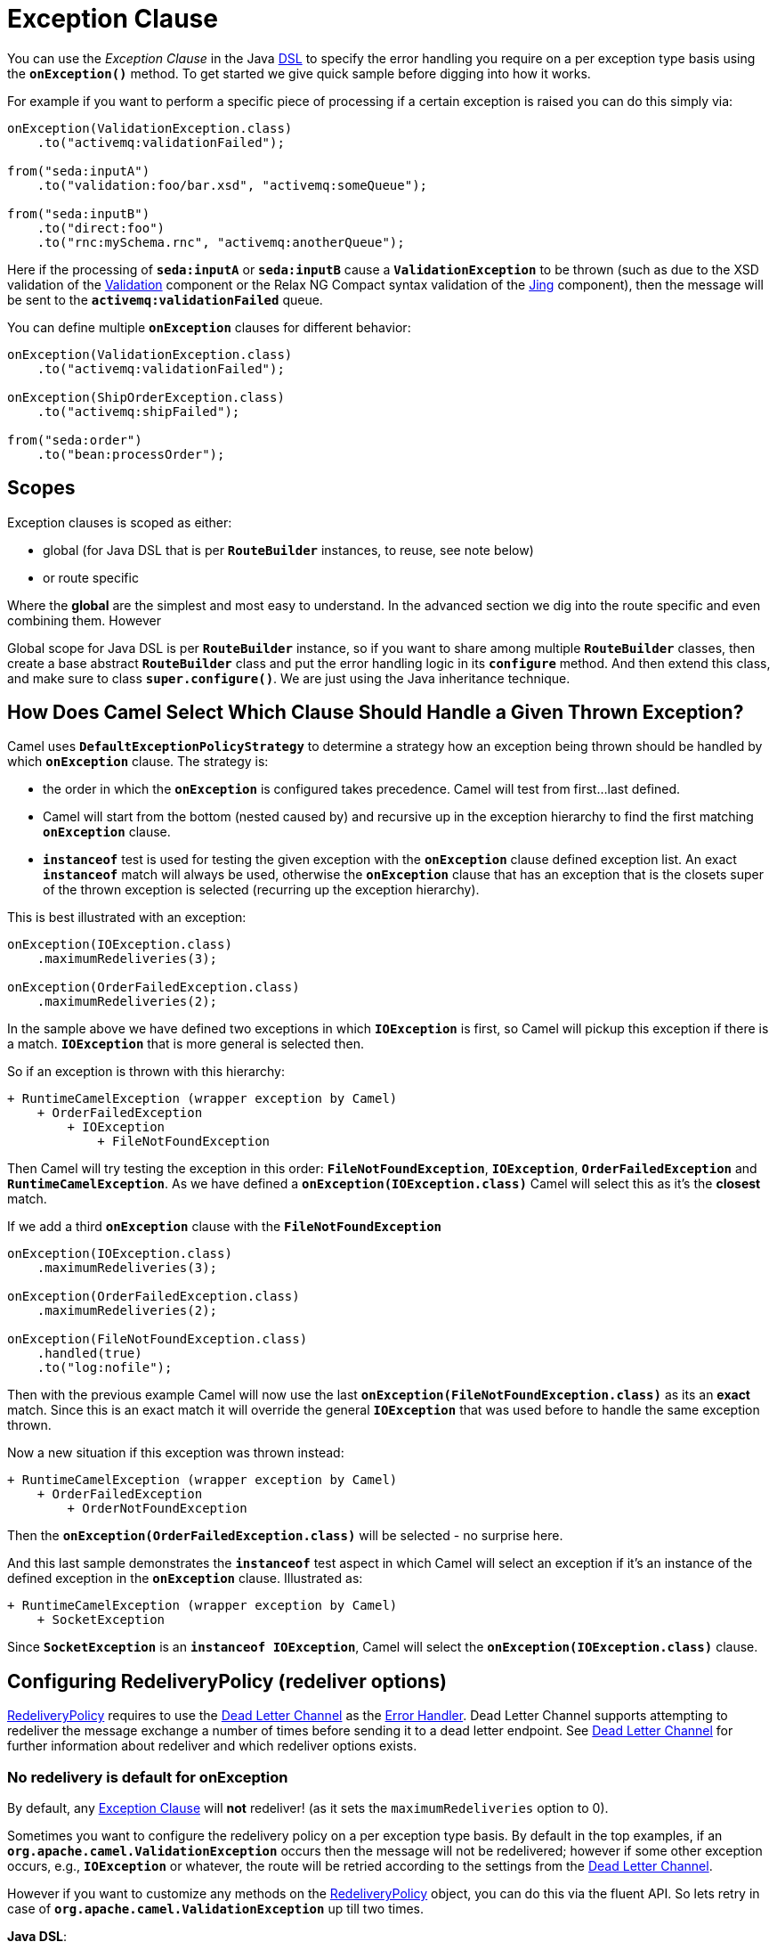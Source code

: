 = Exception Clause

You can use the _Exception Clause_ in the Java xref:dsl.adoc[DSL] to
specify the error handling you require on a per exception type basis
using the *`onException()`* method. To get started we give quick sample
before digging into how it works.

For example if you want to perform a specific piece of processing if a
certain exception is raised you can do this simply via:

[source,java]
----
onException(ValidationException.class)
    .to("activemq:validationFailed");

from("seda:inputA")
    .to("validation:foo/bar.xsd", "activemq:someQueue");

from("seda:inputB")
    .to("direct:foo")
    .to("rnc:mySchema.rnc", "activemq:anotherQueue");
----

Here if the processing of *`seda:inputA`* or *`seda:inputB`* cause
a *`ValidationException`* to be thrown (such as due to the XSD
validation of the xref:components::validator-component.adoc[Validation] component or the
Relax NG Compact syntax validation of the xref:components::jing-component.adoc[Jing]
component), then the message will be sent to the
*`activemq:validationFailed`* queue.

You can define multiple *`onException`* clauses for different behavior:

[source,java]
----
onException(ValidationException.class)
    .to("activemq:validationFailed");

onException(ShipOrderException.class)
    .to("activemq:shipFailed");

from("seda:order")
    .to("bean:processOrder");
----

== Scopes

Exception clauses is scoped as either:

* global (for Java DSL that is per *`RouteBuilder`* instances, to reuse,
see note below)
* or route specific

Where the *global* are the simplest and most easy to understand. In the
advanced section we dig into the route specific and even combining them.
However

Global scope for Java DSL is per *`RouteBuilder`* instance, so if you
want to share among multiple *`RouteBuilder`* classes, then create a
base abstract *`RouteBuilder`* class and put the error handling logic in
its *`configure`* method. And then extend this class, and make sure to
class *`super.configure()`*. We are just using the Java inheritance
technique.

== How Does Camel Select Which Clause Should Handle a Given Thrown Exception?

Camel uses *`DefaultExceptionPolicyStrategy`* to determine a strategy
how an exception being thrown should be handled by which *`onException`*
clause. The strategy is:

* the order in which the *`onException`* is configured takes precedence.
Camel will test from first...last defined.
* Camel will start from the bottom (nested caused by) and recursive up
in the exception hierarchy to find the first matching *`onException`*
clause.
* *`instanceof`* test is used for testing the given exception with the
*`onException`* clause defined exception list. An exact *`instanceof`*
match will always be used, otherwise the *`onException`* clause that has
an exception that is the closets super of the thrown exception is
selected (recurring up the exception hierarchy).

This is best illustrated with an exception:

[source,java]
----
onException(IOException.class)
    .maximumRedeliveries(3);

onException(OrderFailedException.class)
    .maximumRedeliveries(2);
----

In the sample above we have defined two exceptions in
which *`IOException`* is first, so Camel will pickup this exception if
there is a match. *`IOException`* that is more general is selected then.

So if an exception is thrown with this hierarchy:

....
+ RuntimeCamelException (wrapper exception by Camel)
    + OrderFailedException
        + IOException
            + FileNotFoundException
....

Then Camel will try testing the exception in this order:
*`FileNotFoundException`*, *`IOException`*, *`OrderFailedException`* and
*`RuntimeCamelException`*.
As we have defined a *`onException(IOException.class)`* Camel will
select this as it's the *closest* match.

If we add a third *`onException`* clause with the
*`FileNotFoundException`*

[source,java]
----
onException(IOException.class)
    .maximumRedeliveries(3);

onException(OrderFailedException.class)
    .maximumRedeliveries(2);

onException(FileNotFoundException.class)
    .handled(true)
    .to("log:nofile");
----

Then with the previous example Camel will now use the last
*`onException(FileNotFoundException.class)`* as its an *exact* match.
Since this is an exact match it will override the
general *`IOException`* that was used before to handle the same
exception thrown.

Now a new situation if this exception was thrown instead:

....
+ RuntimeCamelException (wrapper exception by Camel)
    + OrderFailedException
        + OrderNotFoundException
....

Then the *`onException(OrderFailedException.class)`* will be selected -
no surprise here.

And this last sample demonstrates the *`instanceof`* test aspect in
which Camel will select an exception if it's an instance of the defined
exception in the *`onException`* clause. Illustrated as:

....
+ RuntimeCamelException (wrapper exception by Camel)
    + SocketException
....

Since *`SocketException`* is an *`instanceof IOException`*, Camel will
select the *`onException(IOException.class)`* clause.

== Configuring RedeliveryPolicy (redeliver options)

https://www.javadoc.io/doc/org.apache.camel/camel-base/current/org/apache/camel/processor/errorhandler/RedeliveryPolicy.html[RedeliveryPolicy]
requires to use the xref:components:eips:dead-letter-channel.adoc[Dead Letter Channel]
as the xref:error-handler.adoc[Error Handler]. Dead Letter Channel
supports attempting to redeliver the message exchange a number of times
before sending it to a dead letter endpoint. See
xref:components:eips:dead-letter-channel.adoc[Dead Letter Channel] for further
information about redeliver and which redeliver options exists.

=== No redelivery is default for onException

By default, any xref:exception-clause.adoc[Exception Clause] will *not*
redeliver! (as it sets the `maximumRedeliveries` option to 0).

Sometimes you want to configure the redelivery policy on a per exception
type basis. By default in the top examples, if an
*`org.apache.camel.ValidationException`* occurs then the message will
not be redelivered; however if some other exception occurs, e.g.,
*`IOException`* or whatever, the route will be retried according to the
settings from the xref:components:eips:dead-letter-channel.adoc[Dead Letter Channel].

However if you want to customize any methods on the
https://www.javadoc.io/doc/org.apache.camel/camel-base/current/org/apache/camel/processor/errorhandler/RedeliveryPolicy.html[RedeliveryPolicy]
object, you can do this via the fluent API. So lets retry in case
of *`org.apache.camel.ValidationException`* up till two times.

*Java DSL*:

[source,java]
----
onException(ValidationException.class)
    .maximumRedeliveries(2);
----

*XML DSL*:

[source,xml]
----
<onException>
    <exception>com.mycompany.ValidationException</exception>
    <redeliveryPolicy maximumRedeliveries="2"/>
</onException>
----

You can customize any of the
https://www.javadoc.io/doc/org.apache.camel/camel-base/current/org/apache/camel/processor/errorhandler/RedeliveryPolicy.html[RedeliveryPolicy]
so we can for instance set a different delay of *`5000`* millis:

[source,xml]
----
<onException>
    <exception>com.mycompany.ValidationException</exception>
    <redeliveryPolicy maximumRedeliveries="2" delay="5000"/>
</onException>
----

== Point of Entry for Redelivery Attempts

All redelivery attempts start at the point of the failure. So the route:

[source,java]
----
onException(ConnectException.class)
    .from("direct:start")
    .process("processor1")
    .process("processor2") // <--- throws a ConnectException
    .to("mock:theEnd")
----

Will retry from *`processor2`* - not the complete route.

== Reusing RedeliveryPolicy

You can reference a *`RedeliveryPolicy`* so you can reuse existing
configurations and use standard spring bean style configuration that
supports property placeholders.

[source,xml]
----
<bean id="myRedeliveryPolicy" class="org.apache.camel.processor.RedeliveryPolicy">
    <property name="maximumRedeliveries" value="${myprop.max}"/>
</bean>

<!-- here we reference our redelivery policy defined above -->
<onException redeliveryPolicyRef="myRedeliveryPolicy">
    <!-- you can define multiple exceptions just adding more exception elements as show below -->
    <exception>com.mycompany.MyFirstException</exception>
    <exception>com.mycompany.MySecondException</exception>
</onException>
----

== Asynchronous Delayed Redelivery

Camel has a feature to _not block_ while waiting for a
delayed redelivery to occur. However if you use transacted routes then
Camel will block as its mandated by the transaction manager to execute
all the work in the same thread context. You can enable the non blocking
asynchronous behavior by the *`asyncDelayedRedelivery`* option. This
option can be set on the *`errorHandler`*, *`onException`* or the
redelivery policies.

By default, the error handler will create and use a scheduled thread pool
to trigger redelivery in the future. You can also configure
the *`executorServiceRef`* on the xref:error-handler.adoc[Error Handler]
to indicate a reference to either a shared thread pool you can enlist in
the registry, or a thread pool profile in case you want to be able to
control pool settings.

== Catching Multiple Exceptions

Multiple exception can be caught as shown:

[source,java]
----
onException(MyBusinessException.class, MyOtherBusinessException.class)
    .maximumRedeliveries(2)
    .to("activemq:businessFailed");
----

And in XML DSL you just add another exception element:

[source,xml]
----
<onException>
    <exception>com.mycompany.MyBusinessException</exception>
    <exception>com.mycompany.MyOtherBusinessException</exception>
    <redeliveryPolicy maximumRedeliveries="2"/>
    <to uri="activemq:businessFailed"/>
</onException>
----

== Using a Processor as a Failure Handler

We want to handle certain exceptions in a specific way, so we add
a *`onException`* clause for the particular exception.

[source,java]
----
// here we register exception cause for MyFunctionException
// when this exception occurs we want it to be processed by our
// processor
onException(MyFunctionalException.class)
  .process(new MyFunctionFailureHandler())
  .stop();
----


So what happens is that whenever a *`MyFunctionalException`* is thrown it
is being routed to our processor *`MyFunctionFailureHandler`*. So you
can say that the exchange is diverted when a *`MyFunctionalException`*
is thrown during processing. It's important to distinct this as perfectly
valid. The default redelivery policy from the
xref:components:eips:dead-letter-channel.adoc[Dead Letter Channel] will not kick in, so
our processor receives the Exchange directly, without any redeliver
attempted. In our processor we need to determine what to do. Camel
regards the Exchange as *failure handled*. So our processor is the end
of the route. So lets look the code for our processor.

[source,java]
----
    public static class MyFunctionFailureHandler implements Processor {

        @Override
        public void process(Exchange exchange) throws Exception {
            // the caused by exception is stored in a property on the exchange
            Throwable caused = exchange.getProperty(Exchange.EXCEPTION_CAUGHT, Throwable.class);
            assertNotNull(caused);
            // here you can do what you want, but Camel regards this exception as
            // handled, and this processor as a failure handler, so it won't do redeliveries.
            // So this is the end of this route.
        }
    }
----

Notice how we get the *caused by* exception using a property on the Exchange.
This is where Camel stores any caught exception during processing. So
you can fetch this property and check what the exception message and do
what you want.

== Marking Exceptions as Handled

See also the section <<Handle and Continue Exceptions>> below.

Using *`onException`* to handle known exceptions is a very powerful
feature in Camel. However, prior to Camel 1.5, you could not mark the
exception as being handled, so the caller would still receive the caused
exception as a response. In Camel 1.5 you can now change this behavior
with the new *handle* DSL. The handle is a
xref:predicate.adoc[Predicate] that is overloaded to accept three types
of parameters:

* Boolean
* xref:predicate.adoc[Predicate]
* xref:expression.adoc[Expression] that will be evaluated as a
xref:predicate.adoc[Predicate] using this rule set: If the expression
returns a Boolean, it is used directly. For any other response, it is regarded
as `true` if the response is `not null`.

For instance to mark all *`ValidationException`* as being handled we can
do this:

[source,java]
----
onException(ValidationException)
    .handled(true);
----

== Example Using Handled

In this route below we want to do special handling of
all *`OrderFailedException`* as we want to return a customized response
to the caller. First we setup our routing as:

[source,java]
----
    // we do special error handling for when OrderFailedException is
    // thrown
    onException(OrderFailedException.class)
        // we mark the exchange as handled so the caller doesn't
        // receive the
        // OrderFailedException but whatever we want to return
        // instead
        .handled(true)
        // this bean handles the error handling where we can
        // customize the error
        // response using java code
        .bean(OrderService.class, "orderFailed")
        // and since this is an unit test we use mocks for testing
        .to("mock:error");

    // this is just the generic error handler where we set the
    // destination
    // and the number of redeliveries we want to try
    errorHandler(deadLetterChannel("mock:error").maximumRedeliveries(1));

    // this is our route where we handle orders
    from("direct:start")
        // this bean is our order service
        .bean(OrderService.class, "handleOrder")
        // this is the destination if the order is OK
        .to("mock:result");
----

Then we have our service bean that is just a plain POJO demonstrating how you
can use xref:bean-integration.adoc[Bean Integration] in Camel to avoid
being tied to the Camel API:

[source,java]
----
    /**
     * Order service as a plain POJO class
     */
    public static class OrderService {

        /**
         * This method handle our order input and return the order
         */
        public Object handleOrder(@Headers Map headers, @Body String payload) throws OrderFailedException {
            headers.put("customerid", headers.get("customerid"));
            if ("Order: kaboom".equals(payload)) {
                throw new OrderFailedException("Cannot order: kaboom");
            } else {
                headers.put("orderid", "123");
                return "Order OK";
            }
        }

        /**
         * This method creates the response to the caller if the order could not
         * be processed
         */
        public Object orderFailed(@Headers Map headers, @Body String payload) {
            headers.put("customerid", headers.get("customerid"));
            headers.put("orderid", "failed");
            return "Order ERROR";
        }
    }
----

And finally the exception that is being thrown is just a regular exception:

[source,java]
----
    public static class OrderFailedException extends Exception {

        private static final long serialVersionUID = 1L;

        public OrderFailedException(String message) {
            super(message);
        }

    }
----

So what happens?

If we sent an order that is being processed OK then the caller will
receive an Exchange as reply containing *`Order OK`* as the payload and
*`orderid=123`* in a header.

If the order could *not* be processed and thus
an *`OrderFailedException`* was thrown the caller will *not* receive
this exception (as opposed to in Camel 1.4, where the caller received
the *`OrderFailedException`*) but our customized response that we have
fabricated in the *`orderFailed`* method in our *`OrderService`*. So the
caller receives an Exchange with the payload *`Order ERROR`* and a
*`orderid=failed`* in a header.

== Using Handled with Spring XML DSL

The same route as above in Spring XML DSL:

[source,xml]
----
 <!-- setup our error handler as the deal letter channel -->
<bean id="errorHandler" class="org.apache.camel.builder.DeadLetterChannelBuilder">
    <property name="deadLetterUri" value="mock:error"/>
</bean>

<!-- this is our POJO bean with our business logic defined as a plain spring bean -->
<bean id="orderService" class="org.apache.camel.spring.processor.onexception.OrderService" />

<!-- this is the camel context where we define the routes -->
<!-- define our error handler as a global error handler -->
<camelContext errorHandlerRef="errorHandler" xmlns="http://camel.apache.org/schema/spring">

  <onException>
    <!-- the exception is full qualified names as plain strings -->
    <!-- there can be more just add a 2nd, 3rd exception element (unbounded) -->
    <exception>org.apache.camel.spring.processor.onexception.OrderFailedException</exception>
    <!-- we can set the redelivery policy here as well -->
    <redeliveryPolicy maximumRedeliveries="1" />
    <!-- mark this as handled -->
    <handled>
      <constant>true</constant>
    </handled>
    <!-- let our order service handle this exception, call the orderFailed method -->
    <bean ref="orderService" method="orderFailed" />
    <!-- and since this is a unit test we use mock for assertions -->
    <to uri="mock:error" />
  </onException>

  <route>
    <!-- the route -->
    <from uri="direct:start" />
    <!-- in the normal route then route to our order service and call handleOrder method -->
    <bean ref="orderService" method="handleOrder" />
    <!-- and since this is a unit test we use mock for assertions -->
    <to uri="mock:result" />
  </route>

</camelContext>
----

== Handling and Sending a Fixed Response Back to the Client

In the route above we handled the exception but routed it to a different
endpoint. What if you need to alter the response and send a fixed
response back to the original caller (the client). No secret here just
do as you do in normal Camel routing, use
xref:components:eips:message-translator.adoc[transform] to set the response, as shown in
the sample below:

[source,java]
----
// we catch MyFunctionalException and want to mark it as handled
// (= no failure returned to client)
// but we want to return a fixed text response, so we transform
// OUT body as Sorry.
onException(MyFunctionalException.class)
  .handled(true)
  .transform().constant("Sorry");
----

We modify the sample slightly to return the original caused exception
message instead of the fixed text `Sorry`:

[source,java]
----
// we catch MyFunctionalException and want to mark it as handled
// (= no failure returned to client)
// but we want to return a fixed text response, so we transform
// OUT body and return the exception message
onException(MyFunctionalException.class)
  .handled(true)
  .transform(exceptionMessage());
----

And we can use the xref:components:languages:simple-language.adoc[Simple] language to set a readable error
message with the caused exception message:

[source,java]
----
// we catch MyFunctionalException and want to mark it as handled
// (= no failure returned to client)
// but we want to return a fixed text response, so we transform
// OUT body and return a nice message
// using the simple language where we want insert the exception
// message
onException(MyFunctionalException.class)
  .handled(true)
  .transform().simple("Error reported: ${exception.message} - cannot process this message.");
----

== Handle and Continue Exceptions

The option `continued` allows you to
both *`handle`* and *`continue`* routing in the original route as if the
exception did not occur.

For example: to ignore and continue when the *`IDontCareException`* was
thrown we can do this:

[source,java]
----
onException(IDontCareException.class)
    .continued(true);
----

You can maybe compare continued with a having a *`try ... catch`* block
around each step and then just ignore the exception. Using continued
makes it easier in Camel as you otherwise had to use
xref:try-catch-finally.adoc[Try Catch Finally] style for this kind of
use case.

=== Example Using continued

In this route below we want to do special handling of
all *`IllegalArgumentException`* as we just want to continue routing.

[source,java]
----
onException(IllegalArgumentException.class).continued(true);

from("direct:start")
  .to("mock:start")
  .throwException(new IllegalArgumentException("Forced"))
  .to("mock:result");
----

And the same example in Spring XML DSL:

[source,xml]
----
 <camelContext xmlns="http://camel.apache.org/schema/spring">

        <onException>
            <exception>java.lang.IllegalArgumentException</exception>
            <!-- tell Camel to handle and continue when this exception was thrown -->
            <continued><constant>true</constant></continued>
        </onException>

        <route>
            <from uri="direct:start"/>
            <to uri="mock:start"/>
            <throwException message="Forced" exceptionType="java.lang.IllegalArgumentException"/>
            <to uri="mock:result"/>
        </route>

    </camelContext>
----

== What is the Difference Between Handled and Continued?

If handled is true, then the thrown exception will be _handled_ and
Camel will *not* continue routing in the original route, but break out.
However you can configure a route in the *`onException`* which will be
used instead. You use this route if you need to create some custom
response message back to the caller, or do any other processing because
that exception was thrown.

If continued is true, then Camel will catch the exception and in fact
just ignore it and continue routing in the original route. However if
you have a route configured in the *`onException`* it will route that
route first, before it will continue routing in the original route.


== Using `useOriginalMessage`

The option *`useOriginalMessage`* is used for routing the original input
message instead of the current message that potential is modified during routing.

For example: if you have this route:

[source,java]
----
from("jms:queue:order:input")
    .to("bean:validateOrder");
    .to("bean:transformOrder")
    .to("bean:handleOrder");
----

The route listen for JMS messages and validates, transforms and handle
it. During this the xref:exchange.adoc[Exchange] payload is
transformed/modified. So in case something goes wrong and we want to
move the message to another JMS destination, then we can add an
*`onException`*. But when we move the xref:exchange.adoc[Exchange] to
this destination we do not know in which state the message is in. Did
the error happen in before the *`transformOrder`* or after? So to be
sure we want to move the original input message we received from
`jms:queue:order:input`. So we can do this by enabling the
*`useOriginalMessage`* option as shown below:

[source,java]
----
// will use original input message (body and headers)
onException(MyOrderException.class)
    .useOriginalMessage()
    .handled(true)
    .to("jms:queue:order:failed");
----

Then the messages routed to the *`jms:queue:order:failed`* is the
original input. If we want to manually retry we can move the JMS message
from the failed to the input queue, with no problem as the message is
the same as the original we received.

== `useOriginalMessage` with Spring DSL

The *`useOriginalMessage`* option is defined as a boolean attribute on
the *`<onException>`* XML tag in Spring DSL. So the definition above
would be:

[source,xml]
----
<onException useOriginalMessage="true">
    <exception>com.mycompany.MyOrderException</exception>
    <handled><constant>true</constant></handled>
    <to uri="jms:queue:order:failed"/>
</onException>
----

== Boundary of original message

The original input means the input message that are bounded by the current unit of work. An unit of work typically spans one route, or multiple routes if they are connected 
using internal endpoints such as direct or seda. When messages are passed via external
endpoints such as JMS or HTTP then the consumer will create a new unit of work, with the
message it received as input as the original input. Also, some EIP patterns such as splitter,
multicast, will create a new unit of work boundary for the messages in their sub-route
(i.e. the split message); however these EIPs have an option named shareUnitOfWork which
allows combining with the parent unit of work in regard to error handling and therefore use
the parent original message.

== Using `useOriginalBody`

The useOriginalBody is similar to useOriginalMessage as documented above. You may want to use useOriginalBody when you want to be able to enrich the message with custom headers and preserve the original message body before sending to an error handler or dead letter channel.

For example: if you have this route:

[source,java]
----
// will use original input body
onException(MyOrderException.class)
    .useOriginalBody()
    .handled(true)
    .to("jms:queue:order:failed");

from("jms:queue:order:input")
    .setHeader("application", constant("OrderApp"))
    .to("bean:validateOrder");
    .to("bean:transformOrder")
    .to("bean:handleOrder");
----

Then the message has been enriched with a header named application after the original message was received by the JMS endpoint. And in case of an error `onException`
will handle the exception and use the original message body and the headers from the current message as-is, which means the headers will include the application header.

== Advanced Usage of Exception Clause

Camel supports advanced configuration of exception clauses.

=== Using Global and Per Route Exception Clauses

You can define exception clauses either as:

* global
* or route specific

We start off with the sample that we change over time. First off
we use only global exception clauses:

[source,java]
----
// default should errors go to mock:error
errorHandler(deadLetterChannel("mock:error").redeliveryDelay(0));

// if a MyTechnicalException is thrown we will not try to
// redeliver and we mark it as handled
// so the caller does not get a failure
// since we have no to then the exchange will continue to be
// routed to the normal error handler
// destination that is mock:error as defined above
onException(MyTechnicalException.class).maximumRedeliveries(0).handled(true);

// if a MyFunctionalException is thrown we do not want Camel to
// redelivery but handle it our self using
// our bean myOwnHandler, then the exchange is not routed to the
// default error (mock:error)
onException(MyFunctionalException.class).maximumRedeliveries(0).handled(true).to("bean:myOwnHandler");

// here we route message to our service bean
from("direct:start").choice().when().xpath("//type = 'myType'").to("bean:myServiceBean").end().to("mock:result");
----

In the next sample we change the global exception policies to be pure route
specific.

=== Must use `.end()` for route specific exception policies

[IMPORTANT] This requires to end the *`onException`* route with
*`.end()`* to indicate where it stops and when the regular route
continues.

[source,java]
----
// default should errors go to mock:error
errorHandler(deadLetterChannel("mock:error"));

// here we start the routing with the consumer
from("direct:start")

    // if a MyTechnicalException is thrown we will not try to
    // redeliver and we mark it as handled
    // so the caller does not get a failure
    // since we have no to then the exchange will continue to be
    // routed to the normal error handler
    // destination that is mock:error as defined above
    // we MUST use .end() to indicate that this sub block is
    // ended
    .onException(MyTechnicalException.class).maximumRedeliveries(0).handled(true).end()

    // if a MyFunctionalException is thrown we do not want Camel
    // to redelivery but handle it our self using
    // our bean myOwnHandler, then the exchange is not routed to
    // the default error (mock:error)
    // we MUST use .end() to indicate that this sub block is
    // ended
    .onException(MyFunctionalException.class).maximumRedeliveries(0).handled(true).to("bean:myOwnHandler").end()

    // here we have the regular routing
    .choice().when().xpath("//type = 'myType'").to("bean:myServiceBean").end().to("mock:result");
----

And now it gets complex as we combine global and route specific exception
policies as we introduce a second route in the sample:

[source,java]
----
// global error handler
// as its based on a unit test we do not have any delays between
// and do not log the stack trace
errorHandler(deadLetterChannel("mock:error").redeliveryDelay(0).logStackTrace(false));

// shared for both routes
onException(MyTechnicalException.class).handled(true).maximumRedeliveries(2).to("mock:tech.error");

from("direct:start")
    // route specific on exception for MyFunctionalException
    // we MUST use .end() to indicate that this sub block is
    // ended
    .onException(MyFunctionalException.class).maximumRedeliveries(0).end().to("bean:myServiceBean").to("mock:result");

from("direct:start2")
    // route specific on exception for MyFunctionalException
    // that is different than the previous route
    // here we marked it as handled and send it to a different
    // destination mock:handled
    // we MUST use .end() to indicate that this sub block is
    // ended
    .onException(MyFunctionalException.class).handled(true).maximumRedeliveries(0).to("mock:handled").end().to("bean:myServiceBean").to("mock:result");
----

Notice that we can define the same exception *`MyFunctionalException`* in both
routes, but they are configured differently and thus is handled
different depending on the route. You can of course also add a
new *`onException`* to one of the routes so it has an additional
exception policy.

And finally we top this by throwing in a nested error handler as well,
as we add the 3rd route shown below:

[source,java]
----
from("direct:start3")
    // route specific error handler that is different than the
    // global error handler
    // here we do not redeliver and send errors to mock:error3
    // instead of the global endpoint
    .errorHandler(deadLetterChannel("mock:error3").maximumRedeliveries(0))

    // route specific on exception to mark MyFunctionalException
    // as being handled
    .onException(MyFunctionalException.class).handled(true).end()
    // however we want the IO exceptions to redeliver at most 3
    // times
    .onException(IOException.class).maximumRedeliveries(3).end().to("bean:myServiceBean").to("mock:result");
----

=== Global exception policies and nested error handlers

The sample above with both nested error handlers and both global and per
route exception clauses is a bit advanced. It's important to get the
fact straight that the *global* exception clauses is really global so
they also applies for nested error handlers. So if a
*`MyTechnicalException`* is thrown then it's the global exception policy
that is selected.

== Using Fine Grained Selection Using `onWhen` Predicate

You can attach an xref:expression.adoc[Expression] to the exception
clause to have fine grained control when a clause should be selected or
not. As it's an xref:expression.adoc[Expression] you can use any kind of
code to perform the test. Here is a sample:

[source,java]
----
errorHandler(deadLetterChannel("mock:error").redeliveryDelay(0).maximumRedeliveries(3));

// here we define our onException to catch MyUserException when
// there is a header[user] on the exchange that is not null
onException(MyUserException.class).onWhen(header("user").isNotNull()).maximumRedeliveries(1)
    // setting delay to zero is just to make unit testing faster
    .redeliveryDelay(0).to(ERROR_USER_QUEUE);

// here we define onException to catch MyUserException as a kind
// of fallback when the above did not match.
// Notice: The order how we have defined these onException is
// important as Camel will resolve in the same order as they
// have been defined
onException(MyUserException.class).maximumRedeliveries(2)
    // setting delay to zero is just to make unit testing faster
    .redeliveryDelay(0).to(ERROR_QUEUE);
----

In the sample above we have two *`onException`*'s defined. The first has
an *`onWhen`* expression attached to only trigger if the message has a
header with the key user that is not null. If so this clause is selected
and is handling the thrown exception. The second clause is a for coarse
gained selection to select the same exception being thrown but when the
expression is evaluated to false.

[NOTE]
====
This is not required, if the second clause is omitted, then the
default error handler will kick in.
====

== Using onRedelivery Processor

xref:components:eips:dead-letter-channel.adoc[Dead Letter Channel] has support
for *`onRedelivery`* to allow custom processing of a Message before its
being redelivered. It can be used to add some customer header or
whatnot. In Camel 2.0 we have added this feature to
xref:exception-clause.adoc[Exception Clause] as well, so you can use per
exception scoped on redelivery. Camel will fallback to use the one
defined on xref:components:eips:dead-letter-channel.adoc[Dead Letter Channel] if any, if
none exists on the xref:exception-clause.adoc[Exception Clause]. See
xref:components:eips:dead-letter-channel.adoc[Dead Letter Channel] for more details on
*`onRedelivery`*.

In the code below we want to do some custom code before redelivering any
*`IOException`*. So we configure an *`onException`* for
the *`IOException`* and set the *`onRedelivery`* to use our custom
processor:

[source,java]
----
// when we redeliver caused by an IOException we want to do some
// special code before the redeliver attempt
onException(IOException.class)
    // try to redeliver at most 3 times
    .maximumRedeliveries(3)
    // setting delay to zero is just to make unit testing faster
    .redeliveryDelay(0).onRedelivery(new MyIORedeliverProcessor());
----

And in our custom processor we set a special timeout header to the message.
You can of course do anything what you like in your code.

[source,java]
----
// This is our processor that is executed before every redelivery attempt
// here we can do what we want in the java code, such as altering the
// message
public static class MyRedeliverProcessor implements Processor {

    @Override
    public void process(Exchange exchange) throws Exception {
        // the message is being redelivered so we can alter it

        // we just append the redelivery counter to the body
        // you can of course do all kind of stuff instead
        String body = exchange.getIn().getBody(String.class);
        int count = exchange.getIn().getHeader("CamelRedeliveryCounter", Integer.class);

        exchange.getIn().setBody(body + count);
    }
}
----

== Using onRedelivery in Spring XML DSL

In Spring DSL you need to use the *`onRedeliveryRef`* attribute to refer
to a spring bean id that is your custom processor:

[source,xml]
----
<onException onRedeliveryRef="myIORedeliverProcessor">
    <exception>java.io.IOException</exception>
</onException>
----

And our processor is just a regular spring bean (we use *`$`* for the inner
class as this code is based on unit testing):

[source,xml]
----
 <bean id="myRedeliveryProcessor"
          class="org.apache.camel.processor.DeadLetterChannelOnExceptionOnRedeliveryTest$MyRedeliverProcessor"/>
----

== Using onExceptionOccurred Processor

xref:components:eips:dead-letter-channel.adoc[Dead Letter Channel] has support
for *`onExceptionOccurred`* to allow custom processing of a Message just
after the exception was thrown. It can be used to do some custom logging
or whatnot. The difference between *`onRedelivery`* processor
and *`onExceptionOccurred`* processor, is that the former is processed
just before a redelivery attempt is being performed, that means it will
not happen right after an exception was thrown. For example if the error
handler has been configured to perform 5 seconds delay between
redelivery attempts, then the redelivery processor is invoked 5 seconds
after the exception was thrown. On the other hand
the *`onExceptionOccurred`* processor is always invoked right after the
exception was thrown, and also if redelivery has been disabled.

[NOTE]
====
Any new exceptions thrown from the *`onExceptionOccurred`*
processor is logged as *`WARN`* and ignored, to not override the
existing exception. 
====

In the code below we want to do some custom logging when an exception
happened. Therefore we configure an *`onExceptionOccurred`* to use our
custom processor:

[source.java]
----
errorHandler(defaultErrorHandler()
    .maximumRedeliveries(3)
    .redeliveryDelay(5000)
    .onExceptionOccurred(myProcessor));
----

=== Using onRedelivery in Spring XML DSL

In Spring DSL you need to use the *`onExceptionOccurredRef`* attribute
to refer to a spring bean id that is your custom processor:

[source,xml]
----
<bean id="myProcessor" class="com.foo.MyExceptionLoggingProcessor"/>

<camelContext errorHandlerRef="eh" xmlns="http://camel.apache.org/schema/spring">
    <errorHandler id="eh" type="DefaultErrorHandler" onExceptionOccurredRef="myProcessor">
        <redeliveryPolicy maximumRedeliveries="3" redeliveryDelay="5000"/>
    </errorHandler>
    ...
</camelContext>
----

== Using Fine Grained Retry Using retryWhile Predicate

When you need fine grained control for determining if an exchange should
be retried or not you can use the *`retryWhile`* predicate. Camel will
redeliver until the predicate returns false.

Example:

[source,java]
----
// we want to use a predicate for retries so we can determine in
// our bean when retry should stop, notice it will overrule the global
// error handler where we defined at most 1 redelivery attempt. Here we will
// continue until the predicate returns false
onException(MyFunctionalException.class).retryWhile(method("myRetryHandler")).handled(true).transform().constant("Sorry");
----

Where the bean *`myRetryHandler`* is computing if we should retry or not:

[source,java]
----
public class MyRetryBean {

    // using bean binding we can bind the information from the exchange to
    // the types we have in our method signature
    public boolean retry(@Header(Exchange.REDELIVERY_COUNTER) Integer counter) {
        // NOTE: counter is the redelivery attempt, will start from 1
        // we can of course do what ever we want to determine the result but
        // this is a unit test so we end after 3 attempts
        return counter < 3;
    }
}
----

== Using Custom ExceptionPolicyStrategy

The default
https://www.javadoc.io/doc/org.apache.camel/camel-core-processor/current/org/apache/camel/processor/errorhandler/ExceptionPolicyStrategy.html[ExceptionPolicyStrategy]
in Camel should be sufficient in nearly all use-cases.
However, if you need to use your own (use only for rare and advanced use-cases) this can be configured as the
sample below illustrates:

[source,java]
----
// configure the error handler to use my policy instead of the default from Camel
errorHandler(deadLetterChannel("mock:error").exceptionPolicyStrategy(new MyPolicy()));
----

Using our own strategy *`MyPolicy`* we can change the default behavior of
Camel with our own code to resolve which exception type
from above should be handling the given thrown exception.

[source,java]
----
public static class MyPolicy implements ExceptionPolicyStrategy {

    @Override
    public ExceptionPolicyKey getExceptionPolicy(Set<ExceptionPolicyKey> exceptionPolicies, Exchange exchange, Throwable exception) {
        // This is just an example that always forces the exception type configured
        // with MyPolicyException to win.
        return new ExceptionPolicyKey(null, MyPolicyException.class, null);
    }
}
----

== Using the Exception Clause in Spring XML DSL

You can use all of the above mentioned exception clause features in the
Spring XML DSL as well. Here are a few examples:

* Global scoped

[source,xml]
----
<!-- setup our error handler as the deal letter channel -->
<bean id="errorHandler" class="org.apache.camel.builder.DeadLetterChannelBuilder">
    <property name="deadLetterUri" value="mock:error"/>
</bean>

<!-- this is our POJO bean with our business logic defined as a plain spring bean -->
<bean id="orderService" class="org.apache.camel.spring.processor.onexception.OrderService" />

<!-- this is the camel context where we define the routes -->
<!-- define our error handler as a global error handler -->
<camelContext errorHandlerRef="errorHandler" xmlns="http://camel.apache.org/schema/spring">

  <onException>
    <!-- the exception is full qualified names as plain strings -->
    <!-- there can be more just add a 2nd, 3rd exception element (unbounded) -->
    <exception>org.apache.camel.spring.processor.onexception.OrderFailedException</exception>
    <!-- we can set the redelivery policy here as well -->
    <redeliveryPolicy maximumRedeliveries="1" />
    <!-- mark this as handled -->
    <handled>
      <constant>true</constant>
    </handled>
    <!-- let our order service handle this exception, call the orderFailed method -->
    <bean ref="orderService" method="orderFailed" />
    <!-- and since this is a unit test we use mock for assertions -->
    <to uri="mock:error" />
  </onException>

  <route>
    <!-- the route -->
    <from uri="direct:start" />
    <!-- in the normal route then route to our order service and call handleOrder method -->
    <bean ref="orderService" method="handleOrder" />
    <!-- and since this is a unit test we use mock for assertions -->
    <to uri="mock:result" />
  </route>

</camelContext>
----

* Route specific scoped

[source,xml]
----
<!-- setup our error handler as the deal letter channel -->
<bean id="deadLetter" class="org.apache.camel.builder.DeadLetterChannelBuilder">
    <property name="deadLetterUri" value="mock:dead"/>
</bean>

<!-- the default error handler used in the 2nd route -->
<bean id="defaultErrorHandler" class="org.apache.camel.builder.DefaultErrorHandlerBuilder"/>

<!-- this is our POJO bean with our business logic defined as a plain spring bean -->
<bean id="orderService" class="org.apache.camel.spring.processor.onexception.OrderService"/>

<!-- this is the camel context where we define the routes -->
<camelContext xmlns="http://camel.apache.org/schema/spring">

    <route errorHandlerRef="deadLetter">
        <from uri="direct:start"/>
        <onException>
            <exception>org.apache.camel.spring.processor.onexception.OrderFailedException</exception>
            <redeliveryPolicy maximumRedeliveries="1"/>
            <handled>
                <constant>true</constant>
            </handled>
            <bean ref="orderService" method="orderFailed"/>
            <to uri="mock:error"/>
        </onException>
        <bean ref="orderService" method="handleOrder"/>
        <to uri="mock:result"/>
    </route>

    <!-- The exception clause specified in the first route will not be used in this route -->
    <route errorHandlerRef="defaultErrorHandler">
        <from uri="direct:start_with_no_handler"/>
        <bean ref="orderService" method="handleOrder"/>
        <to uri="mock:result"/>
    </route>

</camelContext>
----

